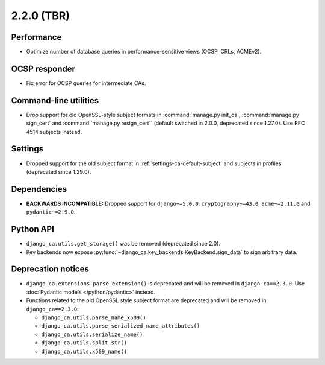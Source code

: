 ###########
2.2.0 (TBR)
###########

***********
Performance
***********

* Optimize number of database queries in performance-sensitive views (OCSP, CRLs, ACMEv2).

**************
OCSP responder
**************

* Fix error for OCSP queries for intermediate CAs.

**********************
Command-line utilities
**********************

* Drop support for old OpenSSL-style subject formats in :command:`manage.py init_ca`,
  :command:`manage.py sign_cert` and :command:`manage.py resign_cert`` (default switched in 2.0.0,
  deprecated since 1.27.0). Use RFC 4514 subjects instead.

********
Settings
********

* Dropped support for the old subject format in :ref:`settings-ca-default-subject` and subjects in profiles
  (deprecated since 1.29.0).

************
Dependencies
************

* **BACKWARDS INCOMPATIBLE:** Dropped support for ``django~=5.0.0``, ``cryptography~=43.0``, ``acme~=2.11.0``
  and ``pydantic~=2.9.0``.

**********
Python API
**********

* ``django_ca.utils.get_storage()`` was be removed (deprecated since 2.0).
* Key backends now expose :py:func:`~django_ca.key_backends.KeyBackend.sign_data` to sign arbitrary data.

*******************
Deprecation notices
*******************

* ``django_ca.extensions.parse_extension()`` is deprecated and will be removed in ``django-ca==2.3.0``. Use
  :doc:`Pydantic models </python/pydantic>` instead.
* Functions related to the old OpenSSL style subject format are deprecated and will be removed in
  ``django_ca==2.3.0``:

  * ``django_ca.utils.parse_name_x509()``
  * ``django_ca.utils.parse_serialized_name_attributes()``
  * ``django_ca.utils.serialize_name()``
  * ``django_ca.utils.split_str()``
  * ``django_ca.utils.x509_name()``
